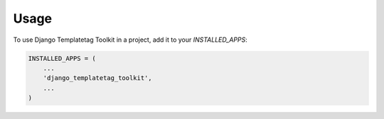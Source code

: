 =====
Usage
=====

To use Django Templatetag Toolkit in a project, add it to your `INSTALLED_APPS`:

.. code-block:: python

    INSTALLED_APPS = (
        ...
        'django_templatetag_toolkit',
        ...
    )

